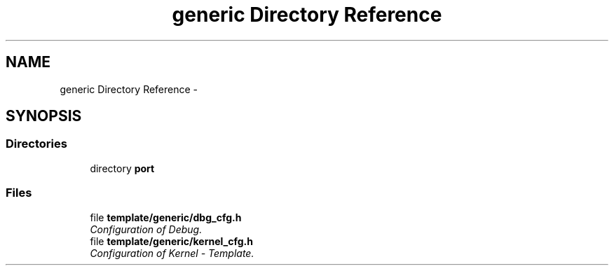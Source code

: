 .TH "generic Directory Reference" 3 "Tue Oct 29 2013" "Version 1.0BetaR01" "eSolid - Real-Time Kernel" \" -*- nroff -*-
.ad l
.nh
.SH NAME
generic Directory Reference \- 
.SH SYNOPSIS
.br
.PP
.SS "Directories"

.in +1c
.ti -1c
.RI "directory \fBport\fP"
.br
.in -1c
.SS "Files"

.in +1c
.ti -1c
.RI "file \fBtemplate/generic/dbg_cfg\&.h\fP"
.br
.RI "\fIConfiguration of Debug\&. \fP"
.ti -1c
.RI "file \fBtemplate/generic/kernel_cfg\&.h\fP"
.br
.RI "\fIConfiguration of Kernel - Template\&. \fP"
.in -1c
